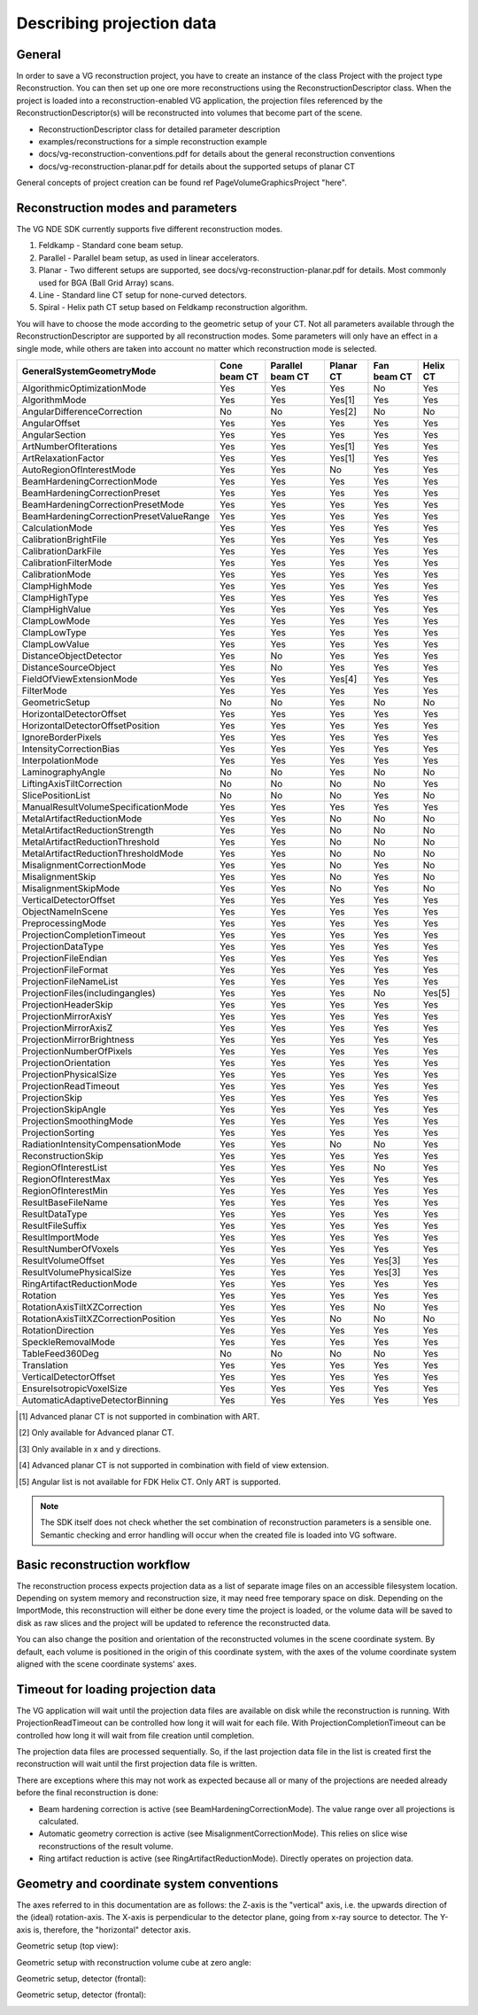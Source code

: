 =========================================
Describing projection data
=========================================

General
~~~~~~~

In order to save a VG reconstruction project, you have to create an instance of the class Project
with the project type Reconstruction. You can then set up one ore more reconstructions using the ReconstructionDescriptor class.
When the project is loaded into a reconstruction-enabled VG application, the projection files referenced by the ReconstructionDescriptor(s)
will be reconstructed into volumes that become part of the scene.

* ReconstructionDescriptor class for detailed parameter description
* examples/reconstructions for a simple reconstruction example
* docs/vg-reconstruction-conventions.pdf for details about the general reconstruction conventions
* docs/vg-reconstruction-planar.pdf for details about the supported setups of planar CT

General concepts of project creation can be found \ref PageVolumeGraphicsProject "here".

Reconstruction modes and parameters
~~~~~~~~~~~~~~~~~~~~~~~~~~~~~~~~~~~

The VG NDE SDK currently supports five different reconstruction modes.

#. Feldkamp - Standard cone beam setup.
#. Parallel - Parallel beam setup, as used in linear accelerators.
#. Planar - Two different setups are supported, see docs/vg-reconstruction-planar.pdf for details. Most commonly used for BGA (Ball Grid Array) scans.
#. Line - Standard line CT setup for none-curved detectors.
#. Spiral - Helix path CT setup based on Feldkamp reconstruction algorithm.  

You will have to choose the mode according to the geometric setup of your CT.  
Not all parameters available through the ReconstructionDescriptor are supported by all reconstruction modes.
Some parameters will only have an effect in a single mode, while others are taken into account no matter
which reconstruction mode is selected.   

.. csv-table::  
   :header: "GeneralSystemGeometryMode","Cone beam CT","Parallel beam CT","Planar CT","Fan beam CT","Helix CT"
   
   "AlgorithmicOptimizationMode","Yes","Yes","Yes","No","Yes"
   "AlgorithmMode","Yes","Yes","Yes[1]","Yes","Yes"
   "AngularDifferenceCorrection","No","No","Yes[2]","No","No"
   "AngularOffset","Yes","Yes","Yes","Yes","Yes"
   "AngularSection","Yes","Yes","Yes","Yes","Yes"
   "ArtNumberOfIterations","Yes","Yes","Yes[1]","Yes","Yes"
   "ArtRelaxationFactor","Yes","Yes","Yes[1]","Yes","Yes"
   "AutoRegionOfInterestMode","Yes","Yes","No","Yes","Yes"
   "BeamHardeningCorrectionMode","Yes","Yes","Yes","Yes","Yes"
   "BeamHardeningCorrectionPreset","Yes","Yes","Yes","Yes","Yes"
   "BeamHardeningCorrectionPresetMode","Yes","Yes","Yes","Yes","Yes"
   "BeamHardeningCorrectionPresetValueRange","Yes","Yes","Yes","Yes","Yes"
   "CalculationMode","Yes","Yes","Yes","Yes","Yes"
   "CalibrationBrightFile","Yes","Yes","Yes","Yes","Yes"
   "CalibrationDarkFile","Yes","Yes","Yes","Yes","Yes"
   "CalibrationFilterMode","Yes","Yes","Yes","Yes","Yes"
   "CalibrationMode","Yes","Yes","Yes","Yes","Yes"
   "ClampHighMode","Yes","Yes","Yes","Yes","Yes"
   "ClampHighType","Yes","Yes","Yes","Yes","Yes"
   "ClampHighValue","Yes","Yes","Yes","Yes","Yes"
   "ClampLowMode","Yes","Yes","Yes","Yes","Yes"
   "ClampLowType","Yes","Yes","Yes","Yes","Yes"
   "ClampLowValue","Yes","Yes","Yes","Yes","Yes"
   "DistanceObjectDetector","Yes","No","Yes","Yes","Yes"
   "DistanceSourceObject","Yes","No","Yes","Yes","Yes"
   "FieldOfViewExtensionMode","Yes","Yes","Yes[4]","Yes","Yes"
   "FilterMode","Yes","Yes","Yes","Yes","Yes"
   "GeometricSetup","No","No","Yes","No","No"
   "HorizontalDetectorOffset","Yes","Yes","Yes","Yes","Yes"
   "HorizontalDetectorOffsetPosition","Yes","Yes","Yes","Yes","Yes"
   "IgnoreBorderPixels","Yes","Yes","Yes","Yes","Yes"
   "IntensityCorrectionBias","Yes","Yes","Yes","Yes","Yes"
   "InterpolationMode","Yes","Yes","Yes","Yes","Yes"
   "LaminographyAngle","No","No","Yes","No","No"
   "LiftingAxisTiltCorrection","No","No","No","No","Yes"
   "SlicePositionList","No","No","No","Yes","No"
   "ManualResultVolumeSpecificationMode","Yes","Yes","Yes","Yes","Yes"
   "MetalArtifactReductionMode","Yes","Yes","No","No","No"
   "MetalArtifactReductionStrength","Yes","Yes","No","No","No"
   "MetalArtifactReductionThreshold","Yes","Yes","No","No","No"
   "MetalArtifactReductionThresholdMode","Yes","Yes","No","No","No"
   "MisalignmentCorrectionMode","Yes","Yes","No","Yes","No"
   "MisalignmentSkip","Yes","Yes","No","Yes","No"
   "MisalignmentSkipMode","Yes","Yes","No","Yes","No"
   "VerticalDetectorOffset","Yes","Yes","Yes","Yes","Yes"
   "ObjectNameInScene","Yes","Yes","Yes","Yes","Yes"
   "PreprocessingMode","Yes","Yes","Yes","Yes","Yes"
   "ProjectionCompletionTimeout","Yes","Yes","Yes","Yes","Yes"
   "ProjectionDataType","Yes","Yes","Yes","Yes","Yes"
   "ProjectionFileEndian","Yes","Yes","Yes","Yes","Yes"
   "ProjectionFileFormat","Yes","Yes","Yes","Yes","Yes"
   "ProjectionFileNameList","Yes","Yes","Yes","Yes","Yes"
   "ProjectionFiles(includingangles)","Yes","Yes","Yes","No","Yes[5]"
   "ProjectionHeaderSkip","Yes","Yes","Yes","Yes","Yes"
   "ProjectionMirrorAxisY","Yes","Yes","Yes","Yes","Yes"
   "ProjectionMirrorAxisZ","Yes","Yes","Yes","Yes","Yes"
   "ProjectionMirrorBrightness","Yes","Yes","Yes","Yes","Yes"
   "ProjectionNumberOfPixels","Yes","Yes","Yes","Yes","Yes"
   "ProjectionOrientation","Yes","Yes","Yes","Yes","Yes"
   "ProjectionPhysicalSize","Yes","Yes","Yes","Yes","Yes"
   "ProjectionReadTimeout","Yes","Yes","Yes","Yes","Yes"
   "ProjectionSkip","Yes","Yes","Yes","Yes","Yes"
   "ProjectionSkipAngle","Yes","Yes","Yes","Yes","Yes"
   "ProjectionSmoothingMode","Yes","Yes","Yes","Yes","Yes"
   "ProjectionSorting","Yes","Yes","Yes","Yes","Yes"
   "RadiationIntensityCompensationMode","Yes","Yes","No","No","Yes"
   "ReconstructionSkip","Yes","Yes","Yes","Yes","Yes"
   "RegionOfInterestList","Yes","Yes","Yes","No","Yes"
   "RegionOfInterestMax","Yes","Yes","Yes","Yes","Yes"
   "RegionOfInterestMin","Yes","Yes","Yes","Yes","Yes"
   "ResultBaseFileName","Yes","Yes","Yes","Yes","Yes"
   "ResultDataType","Yes","Yes","Yes","Yes","Yes"
   "ResultFileSuffix","Yes","Yes","Yes","Yes","Yes"
   "ResultImportMode","Yes","Yes","Yes","Yes","Yes"
   "ResultNumberOfVoxels","Yes","Yes","Yes","Yes","Yes"
   "ResultVolumeOffset","Yes","Yes","Yes","Yes[3]","Yes"
   "ResultVolumePhysicalSize","Yes","Yes","Yes","Yes[3]","Yes"
   "RingArtifactReductionMode","Yes","Yes","Yes","Yes","Yes"
   "Rotation","Yes","Yes","Yes","Yes","Yes"
   "RotationAxisTiltXZCorrection","Yes","Yes","Yes","No","Yes"
   "RotationAxisTiltXZCorrectionPosition","Yes","Yes","No","No","No"
   "RotationDirection","Yes","Yes","Yes","Yes","Yes"
   "SpeckleRemovalMode","Yes","Yes","Yes","Yes","Yes"
   "TableFeed360Deg","No","No","No","No","Yes"
   "Translation","Yes","Yes","Yes","Yes","Yes"
   "VerticalDetectorOffset","Yes","Yes","Yes","Yes","Yes"
   "EnsureIsotropicVoxelSize","Yes","Yes","Yes","Yes","Yes"
   "AutomaticAdaptiveDetectorBinning","Yes","Yes","Yes","Yes","Yes"


.. [1] Advanced planar CT is not supported in combination with ART.
.. [2] Only available for Advanced planar CT.
.. [3] Only available in x and y directions.
.. [4] Advanced planar CT is not supported in combination with field of view extension.
.. [5] Angular list is not available for FDK Helix CT. Only ART is supported.

.. note::
   The SDK itself does not check whether the set combination of reconstruction parameters is a sensible one.
   Semantic checking and error handling will occur when the created file is loaded into VG software.

Basic reconstruction workflow
~~~~~~~~~~~~~~~~~~~~~~~~~~~~~

The reconstruction process expects projection data as a list of separate image files on an
accessible filesystem location. Depending on system memory and reconstruction size, it may
need free temporary space on disk. Depending on the ImportMode, this reconstruction will either be
done every time the project is loaded, or the volume data will be saved to disk as raw slices and the project will be updated
to reference the reconstructed data.

You can also change the position and orientation of the reconstructed volumes in the scene
coordinate system. By default, each volume is positioned in 
the origin of this coordinate system, with the axes of the volume coordinate
system aligned with the scene coordinate systems' axes.

Timeout for loading projection data
~~~~~~~~~~~~~~~~~~~~~~~~~~~~~~~~~~~

The VG application will wait until the projection data files are available on disk while the reconstruction is running.
With ProjectionReadTimeout can be controlled how long it will wait for each file.
With ProjectionCompletionTimeout can be controlled how long it will wait from file creation until completion.

The projection data files are processed sequentially. So, if the last projection data file in the list is created first
the reconstruction will wait until the first projection data file is written.

There are exceptions where this may not work as expected because all or many of the projections are needed already
before the final reconstruction is done:

* Beam hardening correction is active (see BeamHardeningCorrectionMode). The value range over all projections is calculated.
* Automatic geometry correction is active (see MisalignmentCorrectionMode). This relies on slice wise reconstructions of the result volume.
* Ring artifact reduction is active (see RingArtifactReductionMode). Directly operates on projection data.

Geometry and coordinate system conventions
~~~~~~~~~~~~~~~~~~~~~~~~~~~~~~~~~~~~~~~~~~~~~~~~~~~~~~~~~~

The axes referred to in this documentation are as follows: the Z-axis is the "vertical" axis,
i.e. the upwards direction of the (ideal) rotation-axis. The X-axis is perpendicular to the
detector plane, going from x-ray source to detector. The Y-axis is, therefore, the "horizontal"
detector axis.

Geometric setup (top view):

.. image:: images/figure1.png

Geometric setup with reconstruction volume cube at zero angle:

.. image:: images/figure2.png

Geometric setup, detector (frontal):

.. image:: images/figure3.png

Geometric setup, detector (frontal):

.. image:: images/figure4.png

.. image:: images/legende.png

